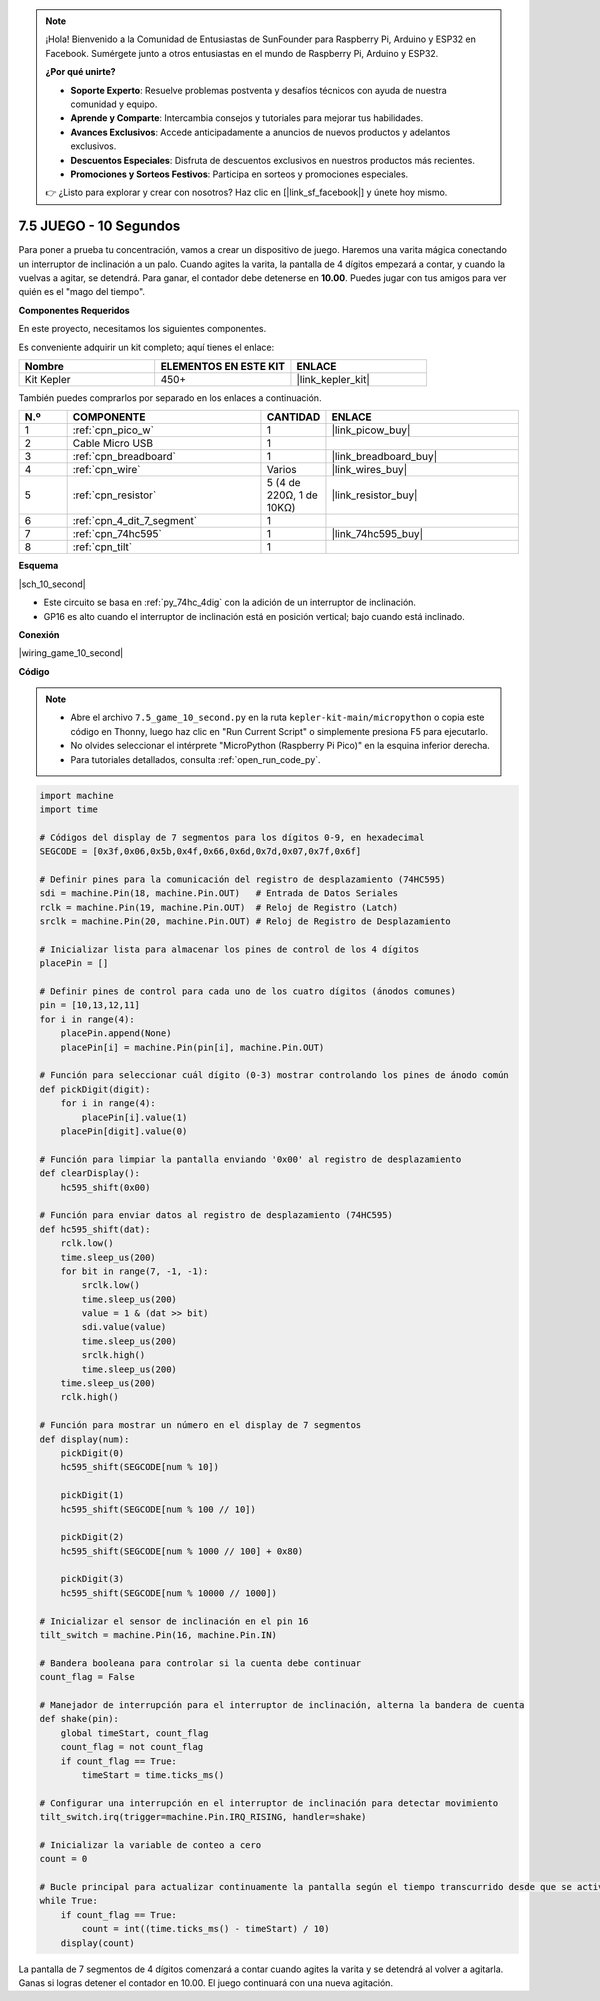 .. note::

    ¡Hola! Bienvenido a la Comunidad de Entusiastas de SunFounder para Raspberry Pi, Arduino y ESP32 en Facebook. Sumérgete junto a otros entusiastas en el mundo de Raspberry Pi, Arduino y ESP32.

    **¿Por qué unirte?**

    - **Soporte Experto**: Resuelve problemas postventa y desafíos técnicos con ayuda de nuestra comunidad y equipo.
    - **Aprende y Comparte**: Intercambia consejos y tutoriales para mejorar tus habilidades.
    - **Avances Exclusivos**: Accede anticipadamente a anuncios de nuevos productos y adelantos exclusivos.
    - **Descuentos Especiales**: Disfruta de descuentos exclusivos en nuestros productos más recientes.
    - **Promociones y Sorteos Festivos**: Participa en sorteos y promociones especiales.

    👉 ¿Listo para explorar y crear con nosotros? Haz clic en [|link_sf_facebook|] y únete hoy mismo.

.. _py_10_second:

7.5 JUEGO - 10 Segundos
============================


Para poner a prueba tu concentración, vamos a crear un dispositivo de juego. 
Haremos una varita mágica conectando un interruptor de inclinación a un palo. Cuando agites la varita, la pantalla de 4 dígitos empezará a contar, y cuando la vuelvas a agitar, se detendrá. Para ganar, el contador debe detenerse en **10.00**. Puedes jugar con tus amigos para ver quién es el "mago del tiempo".

**Componentes Requeridos**

En este proyecto, necesitamos los siguientes componentes.

Es conveniente adquirir un kit completo; aquí tienes el enlace:

.. list-table::
    :widths: 20 20 20
    :header-rows: 1

    *   - Nombre
        - ELEMENTOS EN ESTE KIT
        - ENLACE
    *   - Kit Kepler
        - 450+
        - |link_kepler_kit|

También puedes comprarlos por separado en los enlaces a continuación.

.. list-table::
    :widths: 5 20 5 20
    :header-rows: 1

    *   - N.º
        - COMPONENTE
        - CANTIDAD
        - ENLACE

    *   - 1
        - :ref:`cpn_pico_w`
        - 1
        - |link_picow_buy|
    *   - 2
        - Cable Micro USB
        - 1
        - 
    *   - 3
        - :ref:`cpn_breadboard`
        - 1
        - |link_breadboard_buy|
    *   - 4
        - :ref:`cpn_wire`
        - Varios
        - |link_wires_buy|
    *   - 5
        - :ref:`cpn_resistor`
        - 5 (4 de 220Ω, 1 de 10KΩ)
        - |link_resistor_buy|
    *   - 6
        - :ref:`cpn_4_dit_7_segment`
        - 1
        - 
    *   - 7
        - :ref:`cpn_74hc595`
        - 1
        - |link_74hc595_buy|
    *   - 8
        - :ref:`cpn_tilt`
        - 1
        - 

**Esquema**


|sch_10_second|


* Este circuito se basa en :ref:`py_74hc_4dig` con la adición de un interruptor de inclinación.
* GP16 es alto cuando el interruptor de inclinación está en posición vertical; bajo cuando está inclinado.


**Conexión**

|wiring_game_10_second|

**Código**

.. note::

    * Abre el archivo ``7.5_game_10_second.py`` en la ruta ``kepler-kit-main/micropython`` o copia este código en Thonny, luego haz clic en "Run Current Script" o simplemente presiona F5 para ejecutarlo.

    * No olvides seleccionar el intérprete "MicroPython (Raspberry Pi Pico)" en la esquina inferior derecha.

    * Para tutoriales detallados, consulta :ref:`open_run_code_py`.

.. code-block:: python

    import machine
    import time

    # Códigos del display de 7 segmentos para los dígitos 0-9, en hexadecimal
    SEGCODE = [0x3f,0x06,0x5b,0x4f,0x66,0x6d,0x7d,0x07,0x7f,0x6f]

    # Definir pines para la comunicación del registro de desplazamiento (74HC595)
    sdi = machine.Pin(18, machine.Pin.OUT)   # Entrada de Datos Seriales
    rclk = machine.Pin(19, machine.Pin.OUT)  # Reloj de Registro (Latch)
    srclk = machine.Pin(20, machine.Pin.OUT) # Reloj de Registro de Desplazamiento

    # Inicializar lista para almacenar los pines de control de los 4 dígitos
    placePin = []

    # Definir pines de control para cada uno de los cuatro dígitos (ánodos comunes)
    pin = [10,13,12,11]
    for i in range(4):
        placePin.append(None)
        placePin[i] = machine.Pin(pin[i], machine.Pin.OUT)

    # Función para seleccionar cuál dígito (0-3) mostrar controlando los pines de ánodo común
    def pickDigit(digit):
        for i in range(4):
            placePin[i].value(1)
        placePin[digit].value(0)

    # Función para limpiar la pantalla enviando '0x00' al registro de desplazamiento
    def clearDisplay():
        hc595_shift(0x00)

    # Función para enviar datos al registro de desplazamiento (74HC595)
    def hc595_shift(dat):
        rclk.low()
        time.sleep_us(200)
        for bit in range(7, -1, -1):
            srclk.low()
            time.sleep_us(200)
            value = 1 & (dat >> bit)
            sdi.value(value)
            time.sleep_us(200)
            srclk.high()
            time.sleep_us(200)
        time.sleep_us(200)
        rclk.high()

    # Función para mostrar un número en el display de 7 segmentos
    def display(num):
        pickDigit(0)
        hc595_shift(SEGCODE[num % 10])

        pickDigit(1)
        hc595_shift(SEGCODE[num % 100 // 10])

        pickDigit(2)
        hc595_shift(SEGCODE[num % 1000 // 100] + 0x80)

        pickDigit(3)
        hc595_shift(SEGCODE[num % 10000 // 1000])

    # Inicializar el sensor de inclinación en el pin 16
    tilt_switch = machine.Pin(16, machine.Pin.IN)

    # Bandera booleana para controlar si la cuenta debe continuar
    count_flag = False

    # Manejador de interrupción para el interruptor de inclinación, alterna la bandera de cuenta
    def shake(pin):
        global timeStart, count_flag
        count_flag = not count_flag
        if count_flag == True:
            timeStart = time.ticks_ms()

    # Configurar una interrupción en el interruptor de inclinación para detectar movimiento
    tilt_switch.irq(trigger=machine.Pin.IRQ_RISING, handler=shake)

    # Inicializar la variable de conteo a cero
    count = 0

    # Bucle principal para actualizar continuamente la pantalla según el tiempo transcurrido desde que se activó el interruptor de inclinación
    while True:
        if count_flag == True:
            count = int((time.ticks_ms() - timeStart) / 10)
        display(count)


La pantalla de 7 segmentos de 4 dígitos comenzará a contar cuando agites la varita y se detendrá al volver a agitarla.
Ganas si logras detener el contador en 10.00. El juego continuará con una nueva agitación.
